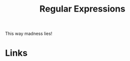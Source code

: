 :PROPERTIES:
:ID:       ee3e277e-908a-4716-a1c0-f6dafb75ba9b
:mtime:    20250722112248
:ctime:    20250722112248
:END:
#+TITLE: Regular Expressions
#+FILETAGS: :regex:

This way madness lies!

* Links

